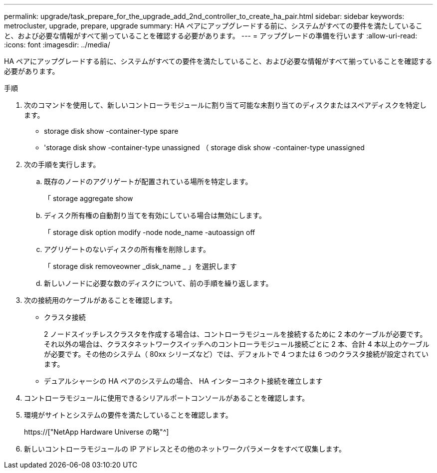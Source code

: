 ---
permalink: upgrade/task_prepare_for_the_upgrade_add_2nd_controller_to_create_ha_pair.html 
sidebar: sidebar 
keywords: metrocluster, upgrade, prepare, upgrade 
summary: HA ペアにアップグレードする前に、システムがすべての要件を満たしていること、および必要な情報がすべて揃っていることを確認する必要があります。 
---
= アップグレードの準備を行います
:allow-uri-read: 
:icons: font
:imagesdir: ../media/


[role="lead"]
HA ペアにアップグレードする前に、システムがすべての要件を満たしていること、および必要な情報がすべて揃っていることを確認する必要があります。

.手順
. 次のコマンドを使用して、新しいコントローラモジュールに割り当て可能な未割り当てのディスクまたはスペアディスクを特定します。
+
** storage disk show -container-type spare
** 'storage disk show -container-type unassigned （ storage disk show -container-type unassigned


. 次の手順を実行します。
+
.. 既存のノードのアグリゲートが配置されている場所を特定します。
+
「 storage aggregate show

.. ディスク所有権の自動割り当てを有効にしている場合は無効にします。
+
「 storage disk option modify -node node_name -autoassign off

.. アグリゲートのないディスクの所有権を削除します。
+
「 storage disk removeowner _disk_name _ 」を選択します

.. 新しいノードに必要な数のディスクについて、前の手順を繰り返します。


. 次の接続用のケーブルがあることを確認します。
+
** クラスタ接続
+
2 ノードスイッチレスクラスタを作成する場合は、コントローラモジュールを接続するために 2 本のケーブルが必要です。それ以外の場合は、クラスタネットワークスイッチへのコントローラモジュール接続ごとに 2 本、合計 4 本以上のケーブルが必要です。その他のシステム（ 80xx シリーズなど）では、デフォルトで 4 つまたは 6 つのクラスタ接続が設定されています。

** デュアルシャーシの HA ペアのシステムの場合、 HA インターコネクト接続を確立します


. コントローラモジュールに使用できるシリアルポートコンソールがあることを確認します。
. 環境がサイトとシステムの要件を満たしていることを確認します。
+
https://["NetApp Hardware Universe の略"^]

. 新しいコントローラモジュールの IP アドレスとその他のネットワークパラメータをすべて収集します。

